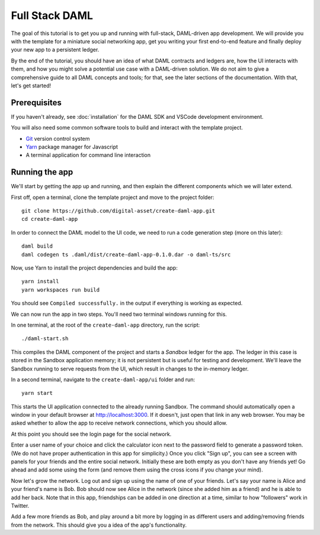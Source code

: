 .. Copyright (c) 2020 The DAML Authors. All rights reserved.
.. SPDX-License-Identifier: Apache-2.0

.. _new-quickstart:

Full Stack DAML
###############

The goal of this tutorial is to get you up and running with full-stack, DAML-driven app development. We will provide you with the template for a miniature social networking app, get you writing your first end-to-end feature and finally deploy your new app to a persistent ledger.

By the end of the tutorial, you should have an idea of what DAML contracts and ledgers are, how the UI interacts with them, and how you might solve a potential use case with a DAML-driven solution. We do not aim to give a comprehensive guide to all DAML concepts and tools; for that, see the later sections of the documentation. With that, let's get started!

.. TODO: reference specific sections of docs instead of saying "later sections".

Prerequisites
*************

If you haven't already, see :doc:`installation` for the DAML SDK and VSCode development environment.

You will also need some common software tools to build and interact with the template project.

- `Git <https://git-scm.com/>`_ version control system
- `Yarn <https://yarnpkg.com/>`_ package manager for Javascript
- A terminal application for command line interaction


Running the app
***************

We'll start by getting the app up and running, and then explain the different components which we will later extend.

First off, open a terminal, clone the template project and move to the project folder::

    git clone https://github.com/digital-asset/create-daml-app.git
    cd create-daml-app

In order to connect the DAML model to the UI code, we need to run a code generation step (more on this later)::

    daml build
    daml codegen ts .daml/dist/create-daml-app-0.1.0.dar -o daml-ts/src

Now, use Yarn to install the project dependencies and build the app::

    yarn install
    yarn workspaces run build

You should see ``Compiled successfully.`` in the output if everything is working as expected.

.. TODO: Give instructions for possible failures.

We can now run the app in two steps.
You'll need two terminal windows running for this.

In one terminal, at the root of the ``create-daml-app`` directory, run the script::

    ./daml-start.sh

This compiles the DAML component of the project and starts a *Sandbox* ledger for the app.
The ledger in this case is stored in the Sandbox application memory; it is not persistent but is useful for testing and development.
We'll leave the Sandbox running to serve requests from the UI, which result in changes to the in-memory ledger.

In a second terminal, navigate to the ``create-daml-app/ui`` folder and run::

    yarn start

This starts the UI application connected to the already running Sandbox.
The command should automatically open a window in your default browser at http://localhost:3000.
If it doesn't, just open that link in any web browser.
You may be asked whether to allow the app to receive network connections, which you should allow.

At this point you should see the login page for the social network.

.. TODO: Screenshot

Enter a user name of your choice and click the calculator icon next to the password field to generate a password token.
(We do not have proper authentication in this app for simplicity.)
Once you click "Sign up", you can see a screen with panels for your friends and the entire social network.
Initially these are both empty as you don't have any friends yet!
Go ahead and add some using the form (and remove them using the cross icons if you change your mind).

Now let's grow the network. Log out and sign up using the name of one of your friends.
Let's say your name is Alice and your friend's name is Bob.
Bob should now see Alice in the network (since she added him as a friend) and he is able to add her back.
Note that in this app, friendships can be added in one direction at a time, similar to how "followers" work in Twitter.

Add a few more friends as Bob, and play around a bit more by logging in as different users and adding/removing friends from the network.
This should give you a idea of the app's functionality.
